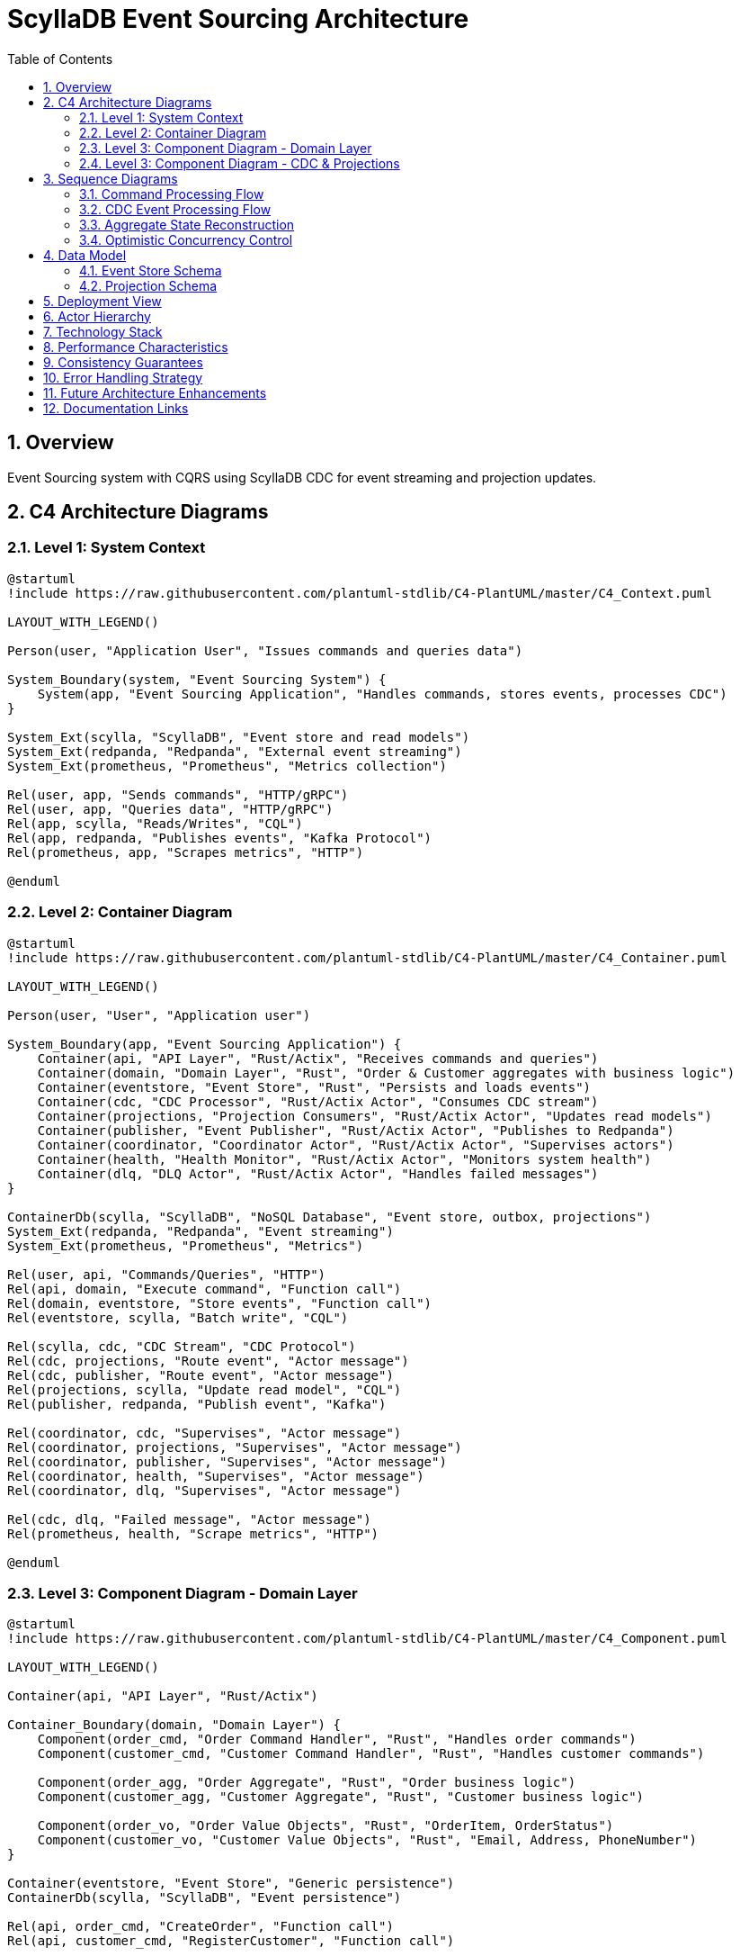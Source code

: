 = ScyllaDB Event Sourcing Architecture
:toc: left
:toclevels: 3
:sectnums:
:icons: font
:source-highlighter: rouge

== Overview

Event Sourcing system with CQRS using ScyllaDB CDC for event streaming and projection updates.

== C4 Architecture Diagrams

=== Level 1: System Context

[plantuml, system-context, svg]
----
@startuml
!include https://raw.githubusercontent.com/plantuml-stdlib/C4-PlantUML/master/C4_Context.puml

LAYOUT_WITH_LEGEND()

Person(user, "Application User", "Issues commands and queries data")

System_Boundary(system, "Event Sourcing System") {
    System(app, "Event Sourcing Application", "Handles commands, stores events, processes CDC")
}

System_Ext(scylla, "ScyllaDB", "Event store and read models")
System_Ext(redpanda, "Redpanda", "External event streaming")
System_Ext(prometheus, "Prometheus", "Metrics collection")

Rel(user, app, "Sends commands", "HTTP/gRPC")
Rel(user, app, "Queries data", "HTTP/gRPC")
Rel(app, scylla, "Reads/Writes", "CQL")
Rel(app, redpanda, "Publishes events", "Kafka Protocol")
Rel(prometheus, app, "Scrapes metrics", "HTTP")

@enduml
----

=== Level 2: Container Diagram

[plantuml, container-diagram, svg]
----
@startuml
!include https://raw.githubusercontent.com/plantuml-stdlib/C4-PlantUML/master/C4_Container.puml

LAYOUT_WITH_LEGEND()

Person(user, "User", "Application user")

System_Boundary(app, "Event Sourcing Application") {
    Container(api, "API Layer", "Rust/Actix", "Receives commands and queries")
    Container(domain, "Domain Layer", "Rust", "Order & Customer aggregates with business logic")
    Container(eventstore, "Event Store", "Rust", "Persists and loads events")
    Container(cdc, "CDC Processor", "Rust/Actix Actor", "Consumes CDC stream")
    Container(projections, "Projection Consumers", "Rust/Actix Actor", "Updates read models")
    Container(publisher, "Event Publisher", "Rust/Actix Actor", "Publishes to Redpanda")
    Container(coordinator, "Coordinator Actor", "Rust/Actix Actor", "Supervises actors")
    Container(health, "Health Monitor", "Rust/Actix Actor", "Monitors system health")
    Container(dlq, "DLQ Actor", "Rust/Actix Actor", "Handles failed messages")
}

ContainerDb(scylla, "ScyllaDB", "NoSQL Database", "Event store, outbox, projections")
System_Ext(redpanda, "Redpanda", "Event streaming")
System_Ext(prometheus, "Prometheus", "Metrics")

Rel(user, api, "Commands/Queries", "HTTP")
Rel(api, domain, "Execute command", "Function call")
Rel(domain, eventstore, "Store events", "Function call")
Rel(eventstore, scylla, "Batch write", "CQL")

Rel(scylla, cdc, "CDC Stream", "CDC Protocol")
Rel(cdc, projections, "Route event", "Actor message")
Rel(cdc, publisher, "Route event", "Actor message")
Rel(projections, scylla, "Update read model", "CQL")
Rel(publisher, redpanda, "Publish event", "Kafka")

Rel(coordinator, cdc, "Supervises", "Actor message")
Rel(coordinator, projections, "Supervises", "Actor message")
Rel(coordinator, publisher, "Supervises", "Actor message")
Rel(coordinator, health, "Supervises", "Actor message")
Rel(coordinator, dlq, "Supervises", "Actor message")

Rel(cdc, dlq, "Failed message", "Actor message")
Rel(prometheus, health, "Scrape metrics", "HTTP")

@enduml
----

=== Level 3: Component Diagram - Domain Layer

[plantuml, domain-components, svg]
----
@startuml
!include https://raw.githubusercontent.com/plantuml-stdlib/C4-PlantUML/master/C4_Component.puml

LAYOUT_WITH_LEGEND()

Container(api, "API Layer", "Rust/Actix")

Container_Boundary(domain, "Domain Layer") {
    Component(order_cmd, "Order Command Handler", "Rust", "Handles order commands")
    Component(customer_cmd, "Customer Command Handler", "Rust", "Handles customer commands")

    Component(order_agg, "Order Aggregate", "Rust", "Order business logic")
    Component(customer_agg, "Customer Aggregate", "Rust", "Customer business logic")

    Component(order_vo, "Order Value Objects", "Rust", "OrderItem, OrderStatus")
    Component(customer_vo, "Customer Value Objects", "Rust", "Email, Address, PhoneNumber")
}

Container(eventstore, "Event Store", "Generic persistence")
ContainerDb(scylla, "ScyllaDB", "Event persistence")

Rel(api, order_cmd, "CreateOrder", "Function call")
Rel(api, customer_cmd, "RegisterCustomer", "Function call")

Rel(order_cmd, eventstore, "Load aggregate", "Function call")
Rel(order_cmd, order_agg, "Execute command", "Function call")
Rel(order_cmd, eventstore, "Append events", "Function call")

Rel(customer_cmd, eventstore, "Load aggregate", "Function call")
Rel(customer_cmd, customer_agg, "Execute command", "Function call")
Rel(customer_cmd, eventstore, "Append events", "Function call")

Rel(order_agg, order_vo, "Uses", "")
Rel(customer_agg, customer_vo, "Uses", "")

Rel(eventstore, scylla, "Batch write", "CQL")

@enduml
----

=== Level 3: Component Diagram - CDC & Projections

[plantuml, cdc-components, svg]
----
@startuml
!include https://raw.githubusercontent.com/plantuml-stdlib/C4-PlantUML/master/C4_Component.puml

LAYOUT_WITH_LEGEND()

ContainerDb(scylla, "ScyllaDB", "Event store & CDC")

Container_Boundary(cdc, "CDC Processing") {
    Component(cdc_reader, "CDC Log Reader", "Rust/ScyllaDB Client", "Reads CDC stream")
    Component(cdc_parser, "CDC Parser", "Rust", "Parses CDC rows to events")
    Component(router, "Event Router", "Rust", "Routes to consumers")
}

Container_Boundary(consumers, "Event Consumers") {
    Component(proj1, "Order Read Model Consumer", "Rust", "Updates order_read_model")
    Component(proj2, "Orders By Customer Consumer", "Rust", "Updates orders_by_customer")
    Component(proj3, "Orders By Status Consumer", "Rust", "Updates orders_by_status")
    Component(publisher, "Redpanda Publisher", "Rust", "Publishes to Kafka")
}

Container(dlq, "DLQ Actor", "Failed message handler")
System_Ext(redpanda, "Redpanda", "External messaging")

Rel(scylla, cdc_reader, "CDC Stream", "CDC Protocol")
Rel(cdc_reader, cdc_parser, "CDC Row", "")
Rel(cdc_parser, router, "Parsed Event", "")

Rel(router, proj1, "Route", "Actor message")
Rel(router, proj2, "Route", "Actor message")
Rel(router, proj3, "Route", "Actor message")
Rel(router, publisher, "Route", "Actor message")

Rel(proj1, scylla, "UPDATE", "CQL")
Rel(proj2, scylla, "INSERT", "CQL")
Rel(proj3, scylla, "INSERT", "CQL")
Rel(publisher, redpanda, "Publish", "Kafka Protocol")

Rel(router, dlq, "Failed", "Actor message")

@enduml
----

== Sequence Diagrams

=== Command Processing Flow

[plantuml, command-flow, svg]
----
@startuml
participant "User" as user
participant "Command Handler" as handler
participant "Aggregate" as agg
participant "Event Store" as store
participant "ScyllaDB" as db

user -> handler: CreateOrder command
activate handler

handler -> store: load_aggregate(order_id)
activate store
store -> db: SELECT from event_store
db --> store: event history
store --> handler: OrderAggregate
deactivate store

handler -> agg: handle_command(CreateOrder)
activate agg
agg -> agg: validate business rules
agg --> handler: [OrderCreated event]
deactivate agg

handler -> store: append_events(events)
activate store
store -> db: BATCH INSERT\n- event_store\n- outbox_messages
db --> store: success
store --> handler: new version
deactivate store

handler --> user: version: 1
deactivate handler

@enduml
----

=== CDC Event Processing Flow

[plantuml, cdc-flow, svg]
----
@startuml
participant "ScyllaDB CDC" as cdc
participant "CDC Processor" as processor
participant "Event Router" as router
participant "Projection Consumer" as proj
participant "Redpanda Publisher" as pub
participant "Read Model Table" as read
participant "Redpanda" as kafka

cdc -> processor: CDC change (INSERT into outbox)
activate processor

processor -> processor: parse CDC row
processor -> router: parsed event
deactivate processor

activate router
router -> proj: route event
router -> pub: route event
deactivate router

activate proj
proj -> proj: apply event to read model
proj -> read: UPDATE order_read_model
read --> proj: success
deactivate proj

activate pub
pub -> kafka: publish event
kafka --> pub: ack
deactivate pub

@enduml
----

=== Aggregate State Reconstruction

[plantuml, aggregate-reconstruction, svg]
----
@startuml
participant "Command Handler" as handler
participant "Event Store" as store
participant "ScyllaDB" as db
participant "Aggregate" as agg

handler -> store: load_aggregate(order_id)
activate store

store -> db: SELECT * FROM event_store\nWHERE aggregate_id = ?\nORDER BY sequence_number
activate db
db --> store: [Event1, Event2, Event3, ...]
deactivate db

store -> agg: create from first event
activate agg
agg --> store: new aggregate (version 1)

loop for each remaining event
    store -> agg: apply_event(event)
    agg -> agg: update state
    agg -> agg: increment version
    agg --> store: updated aggregate
end

store --> handler: OrderAggregate (version 3)
deactivate agg
deactivate store

@enduml
----

=== Optimistic Concurrency Control

[plantuml, concurrency-control, svg]
----
@startuml
participant "Handler 1" as h1
participant "Handler 2" as h2
participant "Event Store" as store
participant "aggregate_sequence" as seq

h1 -> store: load_aggregate(order_123)
store --> h1: aggregate (version 5)

h2 -> store: load_aggregate(order_123)
store --> h2: aggregate (version 5)

h1 -> h1: process command
h1 -> store: append_events(expected: 5)
activate store
store -> seq: SELECT current_sequence
seq --> store: current = 5
store -> seq: UPDATE current_sequence = 6
store --> h1: success (version 6)
deactivate store

h2 -> h2: process command
h2 -> store: append_events(expected: 5)
activate store
store -> seq: SELECT current_sequence
seq --> store: current = 6
store -> store: version mismatch!\nexpected=5, actual=6
store --> h2: ConcurrencyError
deactivate store

h2 -> h2: retry command

@enduml
----

== Data Model

=== Event Store Schema

[plantuml, event-store-schema, svg]
----
@startuml
entity "event_store" {
  * aggregate_id : UUID <<PK>>
  * sequence_number : BIGINT <<CK>>
  --
  event_id : UUID
  event_type : TEXT
  event_version : INT
  event_data : TEXT (JSON)
  causation_id : UUID
  correlation_id : UUID
  timestamp : TIMESTAMP
}

entity "aggregate_sequence" {
  * aggregate_id : UUID <<PK>>
  --
  current_sequence : BIGINT
  updated_at : TIMESTAMP
}

entity "outbox_messages" {
  * id : UUID <<PK>>
  --
  aggregate_id : UUID
  aggregate_type : TEXT
  event_id : UUID
  event_type : TEXT
  event_version : INT
  payload : TEXT (JSON)
  topic : TEXT
  partition_key : TEXT
  causation_id : UUID
  correlation_id : UUID
  created_at : TIMESTAMP
  published_at : TIMESTAMP
  attempts : INT
  last_error : TEXT
  + CDC enabled (TTL 24h)
}

event_store ||--|| aggregate_sequence : "version tracking"
event_store ||--o{ outbox_messages : "atomic write"

@enduml
----

=== Projection Schema

[plantuml, projection-schema, svg]
----
@startuml
entity "order_read_model" {
  * order_id : UUID <<PK>>
  --
  customer_id : UUID
  items : TEXT (JSON)
  status : TEXT
  created_at : TIMESTAMP
  updated_at : TIMESTAMP
  version : BIGINT
  is_deleted : BOOLEAN
  deleted_at : TIMESTAMP
}

entity "orders_by_customer" {
  * customer_id : UUID <<PK>>
  * created_at : TIMESTAMP <<CK DESC>>
  * order_id : UUID <<CK>>
  --
  status : TEXT
}

entity "orders_by_status" {
  * status : TEXT <<PK>>
  * created_at : TIMESTAMP <<CK DESC>>
  * order_id : UUID <<CK>>
  --
  customer_id : UUID
}

entity "projection_offsets" {
  * projection_name : TEXT <<PK>>
  * partition_id : INT <<PK>>
  --
  last_sequence : BIGINT
  last_event_id : UUID
  last_processed_at : TIMESTAMP
  events_processed : BIGINT
  errors_count : INT
  last_error : TEXT
}

order_read_model ||--o{ orders_by_customer : "denormalized view"
order_read_model ||--o{ orders_by_status : "denormalized view"
projection_offsets ..> order_read_model : "tracks progress"

@enduml
----

== Deployment View

[plantuml, deployment, svg]
----
@startuml
!include https://raw.githubusercontent.com/plantuml-stdlib/C4-PlantUML/master/C4_Deployment.puml

LAYOUT_WITH_LEGEND()

Deployment_Node(local, "Local Development", "macOS/Linux") {
    Deployment_Node(docker, "Docker Compose", "Docker") {
        Container(scylla, "ScyllaDB", "Database", "Port 9042")
        Container(redpanda, "Redpanda", "Messaging", "Port 9092")
    }

    Deployment_Node(rust, "Rust Runtime", "Tokio") {
        Container(app, "Event Sourcing App", "Rust/Actix", "Main application")
        Container(metrics, "Metrics Server", "Rust", "Port 9090")
    }
}

Deployment_Node(monitoring, "Monitoring", "External") {
    Container(prometheus, "Prometheus", "Metrics", "Scrapes :9090")
    Container(grafana, "Grafana", "Dashboards", "Visualizes metrics")
}

Rel(app, scylla, "CQL", "Port 9042")
Rel(app, redpanda, "Kafka Protocol", "Port 9092")
Rel(metrics, prometheus, "Metrics", "HTTP")
Rel(prometheus, grafana, "Data Source", "HTTP")

@enduml
----

== Actor Hierarchy

[plantuml, actor-hierarchy, svg]
----
@startuml
@startuml
package "Actor System" {
  [Coordinator Actor] as coordinator
  [CDC Processor Actor] as cdc
  [Health Monitor Actor] as health
  [DLQ Actor] as dlq
  [Projection Consumer 1] as proj1
  [Projection Consumer 2] as proj2
  [Redpanda Publisher] as pub
}

coordinator -down-> cdc : supervises
coordinator -down-> health : supervises
coordinator -down-> dlq : supervises
coordinator -down-> proj1 : supervises
coordinator -down-> proj2 : supervises
coordinator -down-> pub : supervises

cdc .right.> dlq : routes failed messages
cdc .down.> proj1 : routes events
cdc .down.> proj2 : routes events
cdc .down.> pub : routes events

health .up.> coordinator : reports health
health .down.> cdc : monitors
health .down.> dlq : monitors

note right of coordinator
  Supervision Strategy:
  - OneForOne restart
  - Max 3 restarts/minute
  - Exponential backoff
end note

@enduml
----

== Technology Stack

[cols="1,2,3"]
|===
|Component |Technology |Purpose

|Language
|Rust
|Performance, safety, concurrency

|Database
|ScyllaDB
|Event store, CDC source, read models

|Messaging
|Redpanda
|External event streaming

|Actor Framework
|Actix
|Concurrent, fault-tolerant processing

|Async Runtime
|Tokio
|Async I/O, task scheduling

|Serialization
|Serde (JSON)
|Event serialization

|Metrics
|Prometheus
|System observability

|Logging
|tracing
|Structured logging

|Error Handling
|anyhow, thiserror
|Error management
|===

== Performance Characteristics

[cols="1,1,3"]
|===
|Operation |Latency |Notes

|Command Processing
|10-50ms
|Includes event persistence

|CDC Latency
|50-200ms
|ScyllaDB CDC detection

|Projection Update
|100-500ms
|Total write-to-read latency

|Query
|1-10ms
|Direct table reads

|Event Replay
|~1ms/event
|For aggregate reconstruction
|===

== Consistency Guarantees

[cols="1,1,3"]
|===
|Scope |Level |Details

|Within Aggregate
|Strong
|Optimistic locking, atomic batch

|Across Aggregates
|Eventual
|Event-driven, asynchronous

|Read Models
|Eventual
|Updated via CDC stream

|External Systems
|At-least-once
|Kafka delivery guarantees
|===

== Error Handling Strategy

[plantuml, error-handling, svg]
----
@startuml
start

:Event Processing;

if (Process successful?) then (yes)
  :Update offset;
  :Acknowledge;
  stop
else (no)
  if (Transient error?) then (yes)
    :Retry with backoff;
    if (Retry successful?) then (yes)
      :Update offset;
      stop
    else (no)
      if (Max retries reached?) then (yes)
        :Send to DLQ;
        :Alert operators;
        stop
      else (no)
        :Increment retry count;
        :Exponential backoff;
        :Retry with backoff;
      endif
    endif
  else (no)
    :Send to DLQ immediately;
    :Alert operators;
    stop
  endif
endif

@enduml
----

== Future Architecture Enhancements

. *Snapshots*
** Create aggregate snapshots every N events
** Reduce event replay overhead
** Schema already supports snapshots

. *Multi-Region*
** Deploy across geographic regions
** ScyllaDB multi-DC replication
** Regional read models

. *Saga Support*
** Multi-aggregate transactions
** Compensation logic
** Saga orchestration patterns

. *Event Replay*
** Rebuild projections from event history
** Time-travel debugging
** Projection schema migration

. *Event Upcasting*
** Schema versioning
** Backward compatibility
** Event migration scripts


<<<

== Documentation Links

* link:INDEX.md[Return to Documentation Index] - Back to the main documentation index
* link:../README.md[Return to README] - Back to main project page
* link:TUTORIAL.md[Main Tutorial] - Complete Event Sourcing tutorial with rich diagrams

